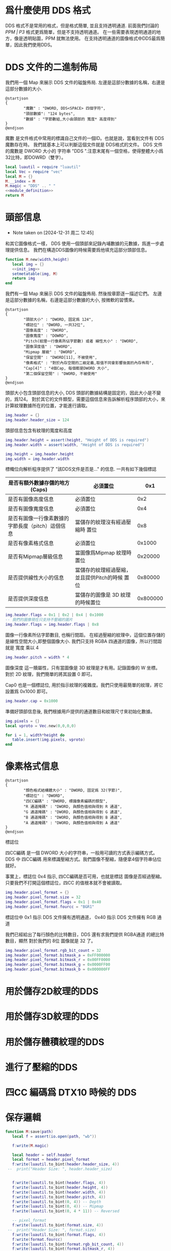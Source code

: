 

* 爲什麼使用 DDS 格式
DDS 格式不是常用的格式，但是格式簡單, 並且支持透明通道. 前面我們討論的 [[ppm.org][PPM | P3]] 格式更爲簡單，但是不支持透明通道。
在一些需要表現透明通道的地方，像是透明貼圖，PPM 就無法使用。
在支持透明通道的圖像格式中DDS最爲簡單，因此我們使用DDS。

* DDS 文件的二進制佈局
我們用一個 Map 來展示 DDS 文件的磁盤佈局. 左邊是這部分數據的名稱，右邊是這部分數據的大小.

#+BEGIN_SRC plantuml :file ./asset/dds_layout.png :eval yes
  @startjson
  {
          "魔數" : "DWORD, DDS<SPACE> 四個字符",
          "頭部數據": "124 bytes",
          "數據" : "字節數組,大小由頭部的 寬度* 高度得到"
  }
  @endjson
#+END_SRC

#+RESULTS:
[[file:./asset/dds_layout.png]]


魔數 是文件格式中常用的標識自己文件的一個ID。也就是說，當看到文件有 DDS 魔數存在時。
我們就基本上可以判斷這個文件就是 DDS格式的文件。
DDS 文件的魔數是 DWORD 大小的 字符串 "DDS ".注意末尾有一個空格，使得整體大小爲
32比特，即DOWRD（雙字）。
#+BEGIN_SRC lua :tangle ../../../src/util/dds.lua 
  local luautil = require "luautil"
  local Vec = require "vec"
  local M = {}
  M.__index = M
  M.magic = "DDS" .. " "
  <<module_definition>>
  return M
#+END_SRC

* 頭部信息
- Note taken on [2024-12-31 周二 12:45]
和其它圖像格式一樣， DDS 使用一個頭部來記錄內埔數據的元數據，爲進一步處理提供信息。
我們在構造DDS圖像的時候需要爲他填充這部分頭部信息。
#+BEGIN_SRC lua :noweb-ref module_definition
  function M.new(width,height)
     local img = {}
     <<init_img>>
     setmetatable(img, M)
     return img
  end
#+END_SRC


我們有一個 Map 來展示 DDS 文件的磁盤佈局. 然後按章節逐一描述它們。
左邊是這部分數據的名稱，右邊是這部分數據的大小, 按微軟的習慣來。
#+BEGIN_SRC plantuml :file ./asset/dds_header.png :eval yes
  @startjson
  {
          "頭部大小" : "DWORD, 固定爲 124",
          "標誌位" : "DWORD, 一共32位",
          "圖像高度" : "DWORD",
          "圖像寬度" : "DOWRD",
          "Pitch(紋理一行像素所佔字節數) 或者 線性大小" : "DWORD",
          "圖像深度值" : "DWORD",
          "Mipmap 層級" : "DWORD",
          "保留空間" : "DWORD[11], 不被使用",
          "像素格式" : "對於內存空間的二級定義,取值不同會影響後面的內存佈局",
          "Cap[4]" : "4個Cap, 每個都是DWORD 大小",
          "第二個保留空間" : "DWORD, 不被使用"
  }
  @endjson
#+END_SRC

#+RESULTS:
[[file:./asset/dds_header.png]]


頭部大小包含頭部信息的大小, DDS 頭部的數據結構是固定的，因此大小是不變的，爲124。
對於其它的文件類型，需要這個信息來告訴解析程序頭部的大小，來計算紋理數據所在的位置，才能進行讀取。
#+BEGIN_SRC lua :noweb-ref init_img
  img.header = {}
  img.header.header_size = 124
#+END_SRC
頭部信息包含有紋理的寬度和高度
#+BEGIN_SRC lua :noweb-ref init_img
  img.header.height = assert(height, "Height of DDS is required")
  img.header.width = assert(width, "Height of DDS is required")

  img.height = img.header.height
  img.width = img.header.width
#+END_SRC

標幟位向解析程序提供了 "該DDS文件是否是..." 的信息.
一共有如下幾個標誌
|------------------------------------+----------------------------------+----------|
| 是否有額外數據存儲的地方(Caps)              | 必須置位                            |      0x1 |
|------------------------------------+----------------------------------+----------|
| 是否有圖像高度信息                        | 必須置位                            |      0x2 |
|------------------------------------+----------------------------------+----------|
| 是否有圖像寬度信息                        | 必須置位                            |      0x4 |
|------------------------------------+----------------------------------+----------|
| 是否有圖像一行像素數據的字節長度（pitch）這個信息 | 當儲存的紋理沒有經過壓縮時 置位             |      0x8 |
|------------------------------------+----------------------------------+----------|
| 是否有像素格式信息                        | 必須置位                            |   0x1000 |
|------------------------------------+----------------------------------+----------|
| 是否有Mipmap層級信息                    | 當圖像爲Mipmap 紋理時置位               |  0x20000 |
|------------------------------------+----------------------------------+----------|
| 是否提供線性大小的信息                     | 當儲存的紋理經過壓縮，並且提供Pitch的時候 置位 |  0x80000 |
|------------------------------------+----------------------------------+----------|
| 是否提供深度信息                         | 當儲存的圖像是 3D 紋理的時候置位           | 0x800000 |
|------------------------------------+----------------------------------+----------|

#+BEGIN_SRC lua :noweb-ref init_img
  img.header.flags = 0x1 | 0x2 | 0x4 | 0x1000
  -- 我們的圖像現在只支持不壓縮的圖片
  img.header.flags = img.header.flags | 0x8
#+END_SRC


圖像一行像素所佔字節數目, 也稱行間距。
在經過壓縮的紋理中，這個位置存儲的是線性空間大小,即整個圖像大小.
我們只支持 RGBA 四通道的圖像，所以行間距 就是 寬度 乘以 4
#+BEGIN_SRC lua :noweb-ref init_img
  img.header.pitch = width * 4
#+END_SRC

圖像深度 這一贖屬性，只有當圖像是 3D 紋理是才有用。記錄圖像的 W 坐標。
對於 2D 紋理，我們簡單的將其設置 0 即可。



Cap0 也是一個標誌位, 用於指示紋理的複雜度。我們只使用最簡單的紋理，將它設置爲 0x1000 即可。
#+BEGIN_SRC lua :noweb-ref init_img
  img.header.cap = 0x1000
#+END_SRC



準備好頭部信息後, 我們根據用戶提供的通道數目和紋理尺寸來初始化數據。
#+BEGIN_SRC lua :noweb-ref init_img
  img.pixels = {}
  local vproto = Vec.new(0,0,0,0)

  for i = 1, width*height do
     table.insert(img.pixels, vproto)
  end
#+END_SRC




* 像素格式信息
#+BEGIN_SRC plantuml :file ./asset/dds_pixel_format.png :eval yes
  @startjson
  {
          "顏色格式結構體大小" : "DWORD, 固定爲 32(字節)",
          "標誌位" : "DWORD",
          "四CC編碼" : "DWORD, 標識像素編碼的類型",
          "R 通道掩碼" : "DWORD, 與顏色值相與得到 R 通道",
          "G 通道掩碼" : "DWORD, 與顏色值相與得到 G 通道",
          "B 通道掩碼" : "DWORD, 與顏色值相與得到 B 通道",
          "A 通道掩碼" : "DWORD, 與顏色值相與得到 A 通道"
  }
  @endjson
#+END_SRC

#+RESULTS:
[[file:./asset/dds_pixel_format.png]]

標誌位


四CC編碼 是一個 DWORD 大小的字符串，一般用可讀的方式表示編碼方式。DDS 中
四CC編碼 用來標識壓縮方式。我們圖像不壓縮，隨便拿4個字符串佔位就好。

事實上，標誌位 0x4 指示, 四CC編碼是否可用，也就是標誌 圖像是否經過壓縮。
只要我們不打開這個標誌位，四CC 的值根本就不會被讀取。

#+BEGIN_SRC lua :noweb-ref init_img
  img.header.pixel_format = {}
  img.header.pixel_format.size = 32
  img.header.pixel_format.flags = 0x1 | 0x40
  img.header.pixel_format.fourcc = "BGR1"

#+END_SRC
標誌位中 0x1 指示 DDS 文件擁有透明通道， 0x40 指示 DDS 文件擁有 RGB 通道




我們已經給出了每行顏色的比特數目，DDS 還有求我們提供 RGBA通道 的總比特數目，顯然 對於我們的 8位 圖像就是 32 了。
#+BEGIN_SRC lua :noweb-ref init_img
  img.header.pixel_format.rgb_bit_count = 32
  img.header.pixel_format.bitmask_a = 0xFF000000
  img.header.pixel_format.bitmask_r = 0x00FF0000
  img.header.pixel_format.bitmask_g = 0x0000FF00
  img.header.pixel_format.bitmask_b = 0x000000FF
#+END_SRC


* 用於儲存2D紋理的DDS
* 用於儲存3D紋理的DDS
* 用於儲存體積紋理的DDS
* 進行了壓縮的DDS
* 四CC 編碼爲 DTX10 時候的 DDS 

* 保存邏輯

#+BEGIN_SRC lua :noweb-ref module_definition
  function M:save(path)
     local f = assert(io.open(path, "wb"))

     f:write(M.magic)

     local header = self.header
     local format = header.pixel_format
     f:write(luautil.to_bint(header.header_size, 4))
   --  print("Header Size: ", header.header_size)


     f:write(luautil.to_bint(header.flags, 4))
     f:write(luautil.to_bint(header.height, 4))
     f:write(luautil.to_bint(header.width, 4))
     f:write(luautil.to_bint(header.pitch, 4))
     f:write(luautil.to_bint(0, 4)) -- Depth
     f:write(luautil.to_bint(0, 4)) -- Mipmap
     f:write(luautil.to_bint(0, 4 * 11)) -- Reversed

     -- pixel_format
     f:write(luautil.to_bint(format.size, 4))
   --  print("Header Size: ", format.size)
     f:write(luautil.to_bint(format.flags, 4))
     f:write(format.fourcc)
     f:write(luautil.to_bint(format.rgb_bit_count, 4))
     f:write(luautil.to_bint(format.bitmask_r, 4))
     f:write(luautil.to_bint(format.bitmask_g, 4))
     f:write(luautil.to_bint(format.bitmask_b, 4))
     f:write(luautil.to_bint(format.bitmask_a, 4))
     -- end pixel_format


     f:write(luautil.to_bint(header.cap, 4)) -- Cap0 
     f:write(luautil.to_bint(0, 4)) -- Cap2 
     f:write(luautil.to_bint(0, 4)) -- Cap3 
     f:write(luautil.to_bint(0, 4)) -- Cap3
     f:write(luautil.to_bint(0, 4)) -- Reversed 

   --  f:write(luautil.to_bint( 4 + 124 + 4 + 4 , 4))
   --  f:write(luautil.to_bint( 4 + 124 + 4 + 4 , 4))

     for _, v in ipairs(self.pixels) do
        f:write(luautil.to_bint(v:b(), 1))
        f:write(luautil.to_bint(v:g(), 1))
        f:write(luautil.to_bint(v:r(), 1))
        f:write(luautil.to_bint(v:a(), 1))
      --  print(v:r(),v:g(),v:b(),v:a())
     end

     f:close()
  end
#+END_SRC



* get & set
 最後，我們向程序提供接口來訪問 圖像像素
#+begin_src lua :noweb-ref module_definition
  function M:set(row, col, color)
      assert(row > 0 or row <= self.header.height, "Row out of bound!")
      assert(col > 0 or col <= self.header.width, "Col out of bound!")
      self.pixels[col + (row - 1) * self.width] = color
  end
#+end_src

set() for accessing a pixel
#+begin_src lua :noweb-ref module_definition
  function M:get(row, col)
      assert(row > 0 or row <= self.header.height, "Row out of bound!")
      assert(col > 0 or col <= self.header.width, "Col out of bound!")
      return self.pixels[col + (row - 1) * self.header.width] 
  end
#+end_src



* 爲了滿足 Tangling 所需要的代碼快
** 導出代碼塊
